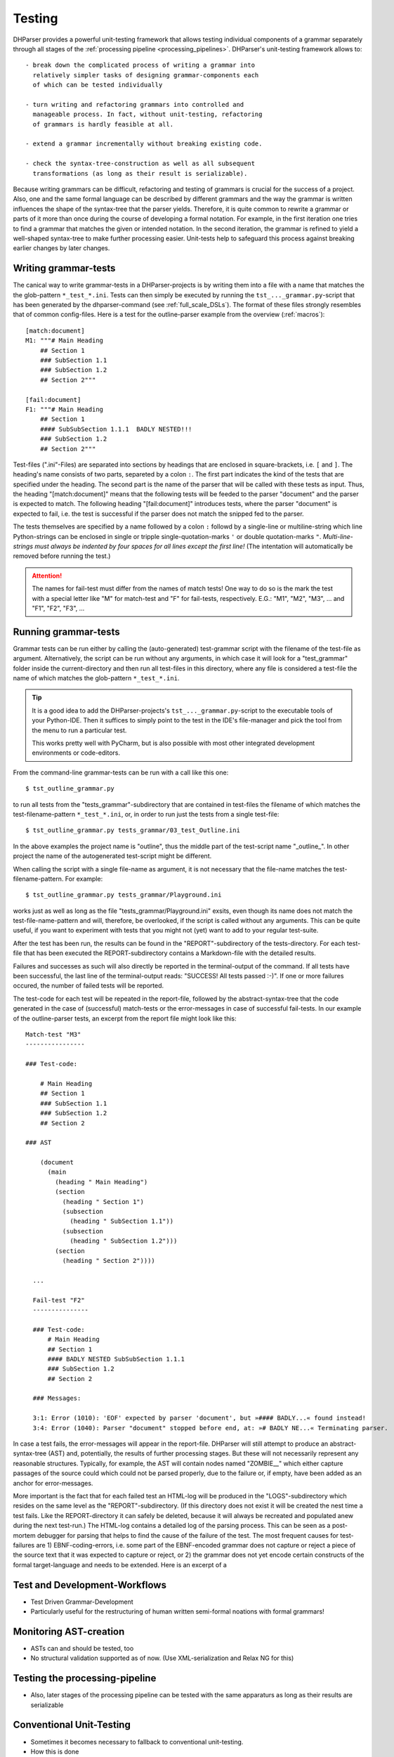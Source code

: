 Testing
=======

DHParser provides a powerful unit-testing framework that allows testing 
individual components of a grammar separately through all stages of
the :ref:`processing pipeline <processing_pipelines>`. DHParser's 
unit-testing framework allows to::

    - break down the complicated process of writing a grammar into
      relatively simpler tasks of designing grammar-components each
      of which can be tested individually

    - turn writing and refactoring grammars into controlled and 
      manageable process. In fact, without unit-testing, refactoring
      of grammars is hardly feasible at all.

    - extend a grammar incrementally without breaking existing code.

    - check the syntax-tree-construction as well as all subsequent
      transformations (as long as their result is serializable).
      
Because writing grammars can be difficult, refactoring and testing of
grammars is crucial for the success of a project. Also, one and the
same formal language can be described by different grammars and the way
the grammar is written influences the shape of the syntax-tree that the
parser yields. Therefore, it is quite common to rewrite a grammar or
parts of it more than once during the course of developing a formal
notation. For example, in the first iteration one tries to find a
grammar that matches the given or intended notation. In the second
iteration, the grammar is refined to yield a well-shaped syntax-tree to
make further processing easier. Unit-tests help to safeguard this
process against breaking earlier changes by later changes.

Writing grammar-tests
---------------------

The canical way to write grammar-tests in a DHParser-projects is by
writing them into a file with a name that matches the the
glob-pattern ``*_test_*.ini``. Tests can then simply be executed by
running the ``tst_..._grammar.py``-script that has been generated by
the dhparser-command (see :ref:`full_scale_DSLs`). The format of these
files strongly resembles that of common config-files. Here is a test 
for the outline-parser example from the overview (:ref:`macros`):: 

    [match:document]
    M1: """# Main Heading
        ## Section 1
        ### SubSection 1.1
        ### SubSection 1.2
        ## Section 2"""

    [fail:document]
    F1: """# Main Heading
        ## Section 1
        #### SubSubSection 1.1.1  BADLY NESTED!!! 
        ### SubSection 1.2
        ## Section 2"""

Test-files (".ini"-Files) are separated into sections by headings that are enclosed
in square-brackets, i.e. ``[`` and ``]``. The heading's name consists
of two parts, separeted by a colon ``:``. The first part indicates the
kind of the tests that are specified under the heading. The second
part is the name of the parser that will be called with these tests
as input. Thus, the heading "[match:document]" means that the following
tests will be feeded to the parser "document" and the parser is expected
to match. The following heading "[fail:document]" introduces tests,
where the parser "document" is expected to fail, i.e. the test is 
successful if the parser does not match the snipped fed to the parser.

The tests themselves are specified by a name followed by a colon ``:`` 
followd by a single-line or multiline-string which line Python-strings
can be enclosed in single or tripple single-quotation-marks ``'`` or 
double quotation-marks ``"``. *Multi-line-strings must always be indented
by four spaces for all lines except the first line!* (The intentation
will automatically be removed before running the test.) 

.. attention:: The names for fail-test must differ from the names of
    match tests! One way to do so is the mark the test with a special
    letter like "M" for match-test and "F" for fail-tests, respectively.
    E.G.: "M1", "M2", "M3", ... and "F1", "F2", "F3", ...


Running grammar-tests
---------------------

Grammar tests can be run either by calling the (auto-generated) 
test-grammar script with the filename of the test-file as argument.
Alternatively, the script can be run without any arguments, in which
case it will look for a "test_grammar" folder inside the 
current-directory and then run all test-files in this directory, where
any file is considered a test-file the name of which matches the
glob-pattern ``*_test_*.ini``. 

.. tip:: It is a good idea to add the DHParser-projects's 
    ``tst_..._grammar.py``-script to the executable tools
    of your Python-IDE. Then it suffices to simply point to
    the test in the IDE's file-manager and pick the tool
    from the menu to run a particular test. 
    
    This works pretty well with PyCharm, but is also possible
    with most other integrated development environments or 
    code-editors.

From the command-line grammar-tests can be run with a call like this one::

    $ tst_outline_grammar.py

to run all tests from the "tests_grammar"-subdirectory that are
contained in test-files the filename of which matches the 
test-filename-pattern ``*_test_*.ini``, or, in order to run 
just the tests from a single test-file::
  
    $ tst_outline_grammar.py tests_grammar/03_test_Outline.ini 

In the above examples the project name is "outline", thus the middle
part of the test-script name "_outline_". In other project the name
of the autogenerated test-script might be different. 

When calling the script with a single file-name as argument, it is
not necessary that the file-name matches the test-filename-pattern.
For example::

    $ tst_outline_grammar.py tests_grammar/Playground.ini 

works just as well as long as the file "tests_grammar/Playground.ini"
exsits, even though its name does not match the test-file-name-pattern
and will, therefore, be overlooked, if the script is called without
any arguments. This can be quite useful, if you want to experiment with tests
that you might not (yet) want to add to your regular test-suite.

After the test has been run, the results can be found in the
"REPORT"-subdirectory of the tests-directory. For each test-file that
has been executed the REPORT-subdirectory contains a Markdown-file with
the detailed results. 

Failures and successes as such will also directly
be reported in the terminal-output of the command. If all tests have
been successful, the last line of the terminal-output reads: 
"SUCCESS! All tests passed :-)". If one or more failures occured, the
number of failed tests will be reported. 

The test-code for each test will be repeated in the report-file,
followed by the abstract-syntax-tree that the code generated in the
case of (successful) match-tests or the error-messages in case of
successful fail-tests. In our example of the outline-parser tests,
an excerpt from the report file might look like this::

  Match-test "M3"
  ----------------

  ### Test-code:

      # Main Heading
      ## Section 1
      ### SubSection 1.1
      ### SubSection 1.2
      ## Section 2

  ### AST

      (document
        (main
          (heading " Main Heading")
          (section
            (heading " Section 1")
            (subsection
              (heading " SubSection 1.1"))
            (subsection
              (heading " SubSection 1.2")))
          (section
            (heading " Section 2"))))

    ...

    Fail-test "F2"
    ---------------

    ### Test-code:
        # Main Heading
        ## Section 1
        #### BADLY NESTED SubSubSection 1.1.1
        ### SubSection 1.2
        ## Section 2

    ### Messages:

    3:1: Error (1010): 'EOF' expected by parser 'document', but »#### BADLY...« found instead!
    3:4: Error (1040): Parser "document" stopped before end, at: »# BADLY NE...« Terminating parser.


In case a test fails, the error-messages will appear in the report-file.
DHParser will still attempt to produce an abstract-syntax-tree (AST)
and, potentially, the results of further processing stages. But these
will not necessarily represent any reasonable structures. Typically, for
example, the AST will contain nodes named "ZOMBIE__" which either
capture passages of the source could which could not be parsed properly,
due to the failure or, if empty, have been added as an anchor for
error-messages. 

More important is the fact that for each failed test an HTML-log will be
produced in the "LOGS"-subdirectory which resides on the same level as the
"REPORT"-subdirectory. (If this directory does not exist it will be
created the nest time a test fails. Like the REPORT-directory it can
safely be deleted, because it will always be recreated and populated
anew during the next test-run.) The HTML-log contains a detailed log of
the parsing process. This can be seen as a post-mortem debugger for
parsing that helps to find the cause of the failure of the test. The 
most frequent causes for test-failures are 1) EBNF-coding-errors, i.e. 
some part of the EBNF-encoded grammar does not capture or reject a piece
of the source text that it was expected to capture or reject, or 2) the
grammar does not yet encode certain constructs of the formal
target-language and needs to be extended. Here is an excerpt of a 


= == ================================= ======= ===========================================
L	C	 parser call sequence	             success text matched or failed
= == ================================= ======= ===========================================
1	1	 type_alias-> `export`             DROP    export type Exact<T extends { [key: stri...
1	8	 type_alias-> `type`               DROP    type Exact<T extends { [key: string]: un...
1	13 type_alias->identifier->! `true`	 FAIL    Exact<T extends { [key: string]: unk ...
1	13 type_alias->identifier->! `false` FAIL    Exact<T extends { [key: string]: unk ...
1	13 type_alias->identifier->_part     MATCH   Exact<T extends { [key: string]: unknown...
1	18 type_alias->identifier-> `.`      FAIL    <T extends { [key: string]: unknown ...
1	13 type_alias->identifier            MATCH   Exact<T extends { [key: string]: unknown...
1	18 type_alias->type_parameters-> `<` DROP    <T extends { [key: string]: unknown }...
= == ================================= ======= ===========================================


Test and Development-Workflows
------------------------------

- Test Driven Grammar-Development
- Particularly useful for the restructuring of human written 
  semi-formal noations with formal grammars!


Monitoring AST-creation 
-----------------------

- ASTs can and should be tested, too
- No structural validation supported as of now. (Use XML-serialization
  and Relax NG for this)


Testing the processing-pipeline
-------------------------------

- Also, later stages of the processing pipeline can be tested with
  the same apparaturs as long as their results are serializable


Conventional Unit-Testing
-------------------------

- Sometimes it becomes necessary to fallback to conventional
  unit-testing.

- How this is done

